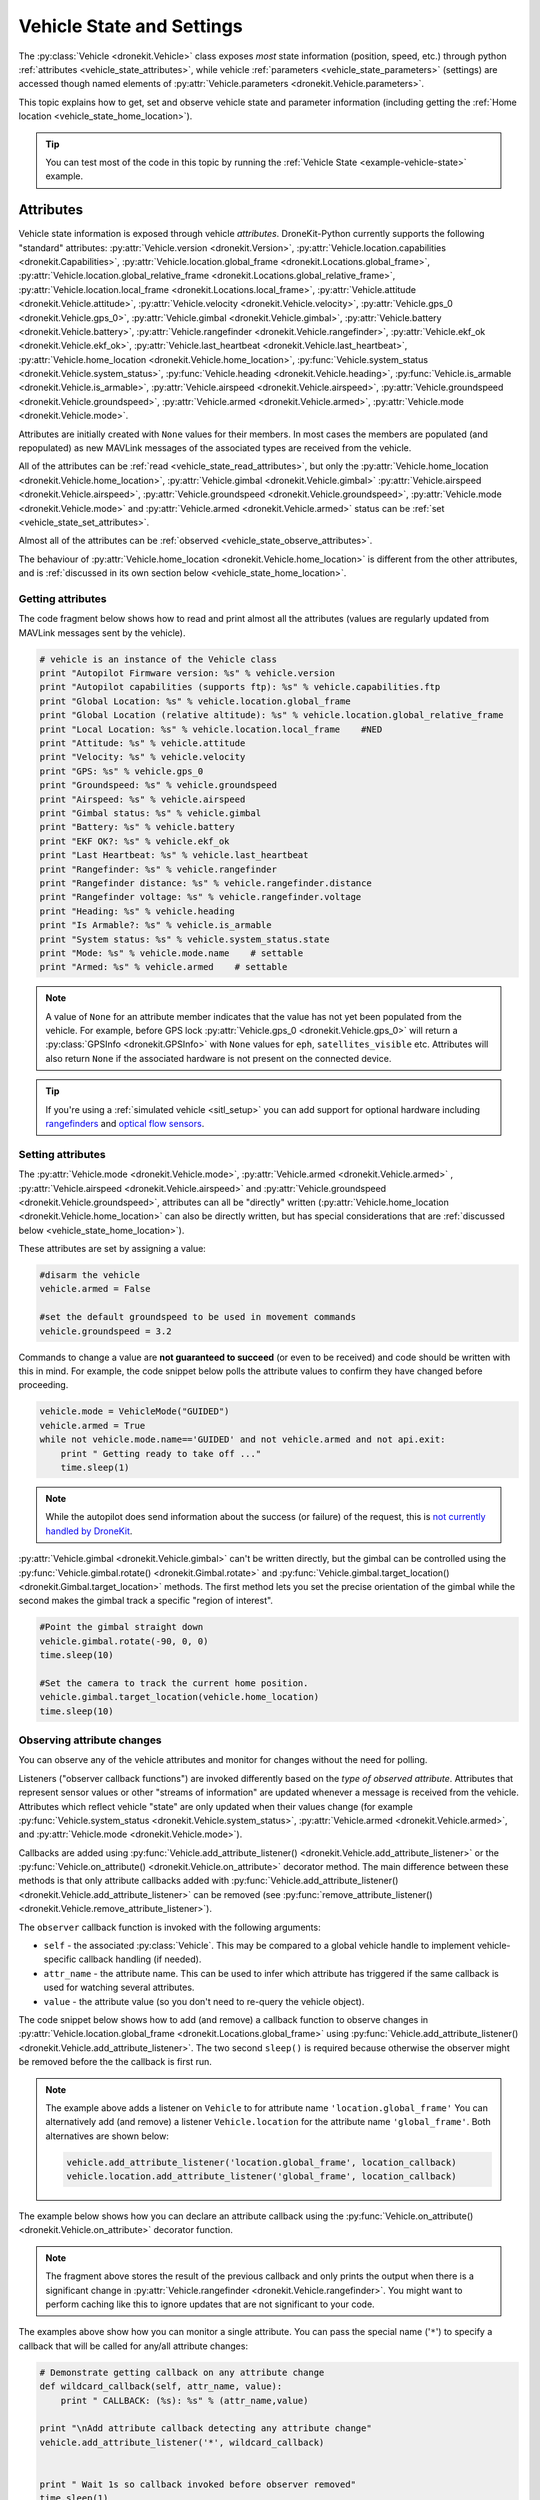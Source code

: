 .. _vehicle-information:

===========================
Vehicle State and Settings
===========================

The :py:class:`Vehicle <dronekit.Vehicle>` class exposes *most* state information (position, speed, etc.) through python 
:ref:`attributes <vehicle_state_attributes>`, while vehicle :ref:`parameters <vehicle_state_parameters>` (settings) 
are accessed though named elements of :py:attr:`Vehicle.parameters <dronekit.Vehicle.parameters>`. 

This topic explains how to get, set and observe vehicle state and parameter information (including getting the 
:ref:`Home location <vehicle_state_home_location>`).

.. tip:: You can test most of the code in this topic by running the :ref:`Vehicle State <example-vehicle-state>` example.


.. _vehicle_state_attributes:

Attributes
==========

Vehicle state information is exposed through vehicle *attributes*. DroneKit-Python currently supports the following 
"standard" attributes:
:py:attr:`Vehicle.version <dronekit.Version>`, 
:py:attr:`Vehicle.location.capabilities <dronekit.Capabilities>`, 
:py:attr:`Vehicle.location.global_frame <dronekit.Locations.global_frame>`, 
:py:attr:`Vehicle.location.global_relative_frame <dronekit.Locations.global_relative_frame>`, 
:py:attr:`Vehicle.location.local_frame <dronekit.Locations.local_frame>`, 
:py:attr:`Vehicle.attitude <dronekit.Vehicle.attitude>`,
:py:attr:`Vehicle.velocity <dronekit.Vehicle.velocity>`,
:py:attr:`Vehicle.gps_0 <dronekit.Vehicle.gps_0>`,
:py:attr:`Vehicle.gimbal <dronekit.Vehicle.gimbal>`,
:py:attr:`Vehicle.battery <dronekit.Vehicle.battery>`,
:py:attr:`Vehicle.rangefinder <dronekit.Vehicle.rangefinder>`,
:py:attr:`Vehicle.ekf_ok <dronekit.Vehicle.ekf_ok>`,
:py:attr:`Vehicle.last_heartbeat <dronekit.Vehicle.last_heartbeat>`,
:py:attr:`Vehicle.home_location <dronekit.Vehicle.home_location>`,
:py:func:`Vehicle.system_status <dronekit.Vehicle.system_status>`,
:py:func:`Vehicle.heading <dronekit.Vehicle.heading>`,
:py:func:`Vehicle.is_armable <dronekit.Vehicle.is_armable>`,
:py:attr:`Vehicle.airspeed <dronekit.Vehicle.airspeed>`,
:py:attr:`Vehicle.groundspeed <dronekit.Vehicle.groundspeed>`,
:py:attr:`Vehicle.armed <dronekit.Vehicle.armed>`,
:py:attr:`Vehicle.mode <dronekit.Vehicle.mode>`.

Attributes are initially created with ``None`` values for their members. In most cases the members are populated 
(and repopulated) as new MAVLink messages of the associated types are received from the vehicle. 

All of the attributes can be :ref:`read <vehicle_state_read_attributes>`, 
but only the :py:attr:`Vehicle.home_location <dronekit.Vehicle.home_location>`, 
:py:attr:`Vehicle.gimbal <dronekit.Vehicle.gimbal>`
:py:attr:`Vehicle.airspeed <dronekit.Vehicle.airspeed>`,
:py:attr:`Vehicle.groundspeed <dronekit.Vehicle.groundspeed>`,
:py:attr:`Vehicle.mode <dronekit.Vehicle.mode>` and 
:py:attr:`Vehicle.armed <dronekit.Vehicle.armed>` 
status can be :ref:`set <vehicle_state_set_attributes>`.

Almost all of the attributes can be :ref:`observed <vehicle_state_observe_attributes>`.

The behaviour of :py:attr:`Vehicle.home_location <dronekit.Vehicle.home_location>` is different 
from the other attributes, and is :ref:`discussed in its own section below <vehicle_state_home_location>`.

.. _vehicle_state_read_attributes:

Getting attributes
------------------

The code fragment below shows how to read and print almost all the attributes (values are
regularly updated from MAVLink messages sent by the vehicle).

.. code:: python
    
    # vehicle is an instance of the Vehicle class
    print "Autopilot Firmware version: %s" % vehicle.version
    print "Autopilot capabilities (supports ftp): %s" % vehicle.capabilities.ftp
    print "Global Location: %s" % vehicle.location.global_frame
    print "Global Location (relative altitude): %s" % vehicle.location.global_relative_frame
    print "Local Location: %s" % vehicle.location.local_frame    #NED
    print "Attitude: %s" % vehicle.attitude
    print "Velocity: %s" % vehicle.velocity
    print "GPS: %s" % vehicle.gps_0
    print "Groundspeed: %s" % vehicle.groundspeed
    print "Airspeed: %s" % vehicle.airspeed
    print "Gimbal status: %s" % vehicle.gimbal
    print "Battery: %s" % vehicle.battery
    print "EKF OK?: %s" % vehicle.ekf_ok
    print "Last Heartbeat: %s" % vehicle.last_heartbeat
    print "Rangefinder: %s" % vehicle.rangefinder
    print "Rangefinder distance: %s" % vehicle.rangefinder.distance
    print "Rangefinder voltage: %s" % vehicle.rangefinder.voltage
    print "Heading: %s" % vehicle.heading
    print "Is Armable?: %s" % vehicle.is_armable
    print "System status: %s" % vehicle.system_status.state
    print "Mode: %s" % vehicle.mode.name    # settable
    print "Armed: %s" % vehicle.armed    # settable


.. note::

    A value of ``None`` for an attribute member indicates that the value has not yet been populated from the vehicle.
    For example, before GPS lock :py:attr:`Vehicle.gps_0 <dronekit.Vehicle.gps_0>` will return a 
    :py:class:`GPSInfo <dronekit.GPSInfo>` with ``None`` values for ``eph``, ``satellites_visible`` etc.
    Attributes will also return  ``None`` if the associated hardware is not present on the connected device. 


.. tip::

    If you're using a :ref:`simulated vehicle <sitl_setup>` you can add support for optional hardware including
    `rangefinders <http://dev.ardupilot.com/using-sitl-for-ardupilot-testing/#adding_a_virtual_rangefinder>`_
    and `optical flow sensors <http://dev.ardupilot.com/using-sitl-for-ardupilot-testing/#adding_a_virtual_optical_flow_sensor>`_.

    
.. todo:: we need to be able to verify mount_status works/setup.



.. _vehicle_state_set_attributes:

Setting attributes
------------------

The :py:attr:`Vehicle.mode <dronekit.Vehicle.mode>`, :py:attr:`Vehicle.armed <dronekit.Vehicle.armed>`
, :py:attr:`Vehicle.airspeed <dronekit.Vehicle.airspeed>` and :py:attr:`Vehicle.groundspeed <dronekit.Vehicle.groundspeed>`, 
attributes can all be "directly" written (:py:attr:`Vehicle.home_location <dronekit.Vehicle.home_location>` can also be directly written, 
but has special considerations that are :ref:`discussed below <vehicle_state_home_location>`).

These attributes are set by assigning a value:

.. code:: python

    #disarm the vehicle
    vehicle.armed = False
    
    #set the default groundspeed to be used in movement commands
    vehicle.groundspeed = 3.2


Commands to change a value are **not guaranteed to succeed** (or even to be received) and code should be written with this in mind. 
For example, the code snippet below polls the attribute values to confirm they have changed before proceeding.

.. code:: python
    
    vehicle.mode = VehicleMode("GUIDED")
    vehicle.armed = True
    while not vehicle.mode.name=='GUIDED' and not vehicle.armed and not api.exit:
        print " Getting ready to take off ..."
        time.sleep(1)

.. note::

    While the autopilot does send information about the success (or failure) of the request, 
    this is `not currently handled by DroneKit <https://github.com/dronekit/dronekit-python/issues/114>`_.

:py:attr:`Vehicle.gimbal <dronekit.Vehicle.gimbal>` can't be written directly, but the gimbal can be controlled using the 
:py:func:`Vehicle.gimbal.rotate() <dronekit.Gimbal.rotate>` and :py:func:`Vehicle.gimbal.target_location() <dronekit.Gimbal.target_location>` 
methods. The first method lets you set the precise orientation of the gimbal while the second makes the gimbal track a specific "region of interest".

.. code:: python
    
    #Point the gimbal straight down
    vehicle.gimbal.rotate(-90, 0, 0)
    time.sleep(10)

    #Set the camera to track the current home position.
    vehicle.gimbal.target_location(vehicle.home_location)
    time.sleep(10)    


.. _vehicle_state_observe_attributes:

Observing attribute changes
---------------------------

You can observe any of the vehicle attributes and monitor for changes without the need for polling.

Listeners ("observer callback functions") are invoked differently based on the *type of observed attribute*. Attributes that represent sensor values or other
"streams of information" are updated whenever a message is received from the vehicle. Attributes which reflect vehicle
"state" are only updated when their values change (for example 
:py:func:`Vehicle.system_status <dronekit.Vehicle.system_status>`,
:py:attr:`Vehicle.armed <dronekit.Vehicle.armed>`, and
:py:attr:`Vehicle.mode <dronekit.Vehicle.mode>`).

Callbacks are added using :py:func:`Vehicle.add_attribute_listener() <dronekit.Vehicle.add_attribute_listener>` or the
:py:func:`Vehicle.on_attribute() <dronekit.Vehicle.on_attribute>` decorator method. The main difference between these methods
is that only attribute callbacks added with :py:func:`Vehicle.add_attribute_listener() <dronekit.Vehicle.add_attribute_listener>` 
can be removed (see :py:func:`remove_attribute_listener() <dronekit.Vehicle.remove_attribute_listener>`). 

The ``observer`` callback function is invoked with the following arguments:
        
* ``self`` - the associated :py:class:`Vehicle`. This may be compared to a global vehicle handle 
  to implement vehicle-specific callback handling (if needed).
* ``attr_name`` - the attribute name. This can be used to infer which attribute has triggered
  if the same callback is used for watching several attributes.
* ``value`` - the attribute value (so you don't need to re-query the vehicle object).

The code snippet below shows how to add (and remove) a callback function to observe changes
in :py:attr:`Vehicle.location.global_frame <dronekit.Locations.global_frame>` using 
:py:func:`Vehicle.add_attribute_listener() <dronekit.Vehicle.add_attribute_listener>`. 
The two second ``sleep()`` is required because otherwise the observer might be removed before the the 
callback is first run.


.. code-block:: python
   :emphasize-lines: 7
     
    #Callback to print the location in global frames. 'value' is the updated value
    def location_callback(self, attr_name, value):
        print "Location (Global): ", value 

        
    # Add a callback `location_callback` for the `global_frame` attribute.
    vehicle.add_attribute_listener('location.global_frame', location_callback)

    # Wait 2s so callback can be notified before the observer is removed
    time.sleep(2)

    # Remove observer - specifying the attribute and previously registered callback function
    vehicle.remove_message_listener('location.global_frame', location_callback)
    
.. note::

    The example above adds a listener on ``Vehicle`` to for attribute name ``'location.global_frame'``
    You can alternatively add (and remove) a listener ``Vehicle.location`` for the attribute name ``'global_frame'``. 
    Both alternatives are shown below:
    
    .. code-block:: python

        vehicle.add_attribute_listener('location.global_frame', location_callback)
        vehicle.location.add_attribute_listener('global_frame', location_callback)

    
The example below shows how you can declare an attribute callback using the 
:py:func:`Vehicle.on_attribute() <dronekit.Vehicle.on_attribute>` decorator function.


.. code-block:: python
   :emphasize-lines: 3,4

    last_rangefinder_distance=0

    @vehicle.on_attribute('rangefinder')
    def rangefinder_callback(self,attr_name):
        #attr_name not used here.
        global last_rangefinder_distance
        if last_rangefinder_distance == round(self.rangefinder.distance, 1):
            return
        last_rangefinder_distance = round(self.rangefinder.distance, 1)
        print " Rangefinder (metres): %s" % last_rangefinder_distance

.. note::

    The fragment above stores the result of the previous callback and only prints the output when there is a 
    significant change in :py:attr:`Vehicle.rangefinder <dronekit.Vehicle.rangefinder>`. You might want to
    perform caching like this to ignore updates that are not significant to your code.
        
The examples above show how you can monitor a single attribute. You can pass the special name ('``*``') to specify a 
callback that will be called for any/all attribute changes:

.. code-block:: python

    # Demonstrate getting callback on any attribute change
    def wildcard_callback(self, attr_name, value):
        print " CALLBACK: (%s): %s" % (attr_name,value)

    print "\nAdd attribute callback detecting any attribute change"     
    vehicle.add_attribute_listener('*', wildcard_callback)


    print " Wait 1s so callback invoked before observer removed"
    time.sleep(1)

    print " Remove Vehicle attribute observer"    
    # Remove observer added with `add_attribute_listener()`
    vehicle.remove_attribute_listener('*', wildcard_callback) 



.. _vehicle_state_home_location:

Home location
-------------

The *Home location* is set when a vehicle first gets a good location fix from the GPS. The location is used 
as the target when the vehicle does a "return to launch". In Copter missions (and often Plane) missions, the altitude of 
waypoints is set relative to this position.

:py:attr:`Vehicle.home_location <dronekit.Vehicle.home_location>` has the following behaviour:

* In order to *get* the current value (in a :py:class:`LocationGlobal <dronekit.LocationGlobal>` object) you must first download 
  :py:attr:`Vehicle.commands <dronekit.Vehicle.commands>`, as shown:

  .. code:: python
    
      cmds = vehicle.commands
      cmds.download()
      cmds.wait_ready()
      print " Home Location: %s" % vehicle.home_location

  The returned value is ``None`` before you download the commands or if the ``home_location`` has not yet been set by the autopilot.
  For this reason our example code checks that the value exists (in a loop) before writing it.
  
  .. code:: python
    
      # Get Vehicle Home location - will be `None` until first set by autopilot
      while not vehicle.home_location:
          cmds = vehicle.commands
          cmds.download()
          cmds.wait_ready()
          if not vehicle.home_location:
              print " Waiting for home location ..."
              
      # We have a home location.     
      print "\n Home location: %s" % vehicle.home_location

* The attribute can be *set* to a :py:class:`LocationGlobal <dronekit.LocationGlobal>` object 
  (the code fragment below sets it to the current location):

  .. code:: python
    
        vehicle.home_location=vehicle.location.global_frame
        
  There are some caveats:
  
  * You must be able to read a non-``None`` value before you can write it
    (the autopilot has to set the value initially before it can be written or read).
  * The new location must be within 50 km of the EKF origin or setting the value will silently fail.
  * The value is cached in the ``home_location``. If the variable can potentially change on the vehicle
    you will need to re-download the ``Vehicle.commands`` in order to confirm the value.
    
* The attribute is not observable.

 
.. note::

    :py:attr:`Vehicle.home_location <dronekit.Vehicle.home_location>` behaves this way because
    ArduPilot implements/stores the home location as a waypoint rather than sending them as messages. 
    While DroneKit-Python hides this fact from you when working with commands, to access the value
    you still need to download the commands.
    
    We hope to improve this attribute in later versions of ArduPilot, where there may be specific 
    commands to get the home location from the vehicle.


.. _vehicle_state_parameters:

Parameters
==========

Vehicle parameters provide the information used to configure the autopilot for the vehicle-specific hardware/capabilities.
The available parameters for each platform are documented in the ArduPilot wiki here:  
`Copter Parameters <http://copter.ardupilot.com/wiki/configuration/arducopter-parameters/>`_, 
`Plane Parameters <http://plane.ardupilot.com/wiki/arduplane-parameters/>`_, 
`Rover Parameters <http://rover.ardupilot.com/wiki/apmrover2-parameters/>`_ 
(the lists are automatically generated from the latest ArduPilot source code, and may contain or omit parameters
in your vehicle).

DroneKit downloads all parameters when you first connect to the UAV (forcing parameter reads to wait 
until the download completes), and subsequently keeps the values updated by monitoring vehicle messages 
for changes to individual parameters. This process ensures that it is always safe to read supported parameters, 
and that their values will match the information on the vehicle.

Parameters can be read, set, observed and iterated using the :py:attr:`Vehicle.parameters <dronekit.Vehicle.parameters>` 
attribute (a :py:class:`Parameters <dronekit.Parameters>` object).


Getting parameters
------------------

The parameters are read using the parameter name as a key (case-insensitive). Reads will always succeed unless you 
attempt to access an unsupported parameter (which will result in a ``KeyError`` exception).
   
The code snippet below shows how to get the Minimum Throttle (THR_MIN) setting. On Copter and Rover (not Plane), this is the minimum PWM setting for the 
throttle at which the motors will keep spinning.

.. code:: python

    # Print the value of the THR_MIN parameter.
    print "Param: %s" % vehicle.parameters['THR_MIN']



Setting parameters
------------------

Vehicle parameters are set as shown in the code fragment below, using the parameter name as a "key":

.. code:: python

    # Change the parameter value (Copter, Rover)
    vehicle.parameters['THR_MIN']=100

    
.. _vehicle_state_iterating_parameters:
    
Listing all parameters
----------------------

:py:attr:`Vehicle.parameters <dronekit.Vehicle.parameters>` can be iterated to list all parameters and their values:

.. code:: python

    
    print "\nPrint all parameters (iterate `vehicle.parameters`):"
    for key, value in vehicle.parameters.iteritems():
        print " Key:%s Value:%s" % (key,value)



.. _vehicle_state_observing_parameters:
    
Observing parameter changes
---------------------------

You can observe any of the vehicle parameters and monitor for changes without the need for polling. 
The parameters are cached, so that callback functions are only invoked when parameter values change. 

.. tip::

    Observing parameters is virtually identical to :ref:`observing attributes <vehicle_state_observe_attributes>`.


The code snippet below shows how to add a callback function to observe changes in the "THR_MIN"
parameter using a decorator. Note that the parameter name is case-insensitive, and that callbacks
added using a decorator cannot be removed.

.. code-block:: python
     
    @vehicle.parameters.on_attribute('THR_MIN')  
    def decorated_thr_min_callback(self, attr_name, value):
        print " PARAMETER CALLBACK: %s changed to: %s" % (attr_name, value)

The ``observer`` callback function is invoked with the following arguments:
        
* ``self`` - the associated :py:class:`Parameters`. 
* ``attr_name`` - the parameter name 
  (useful if the same callback is used for watching several parameters).
* ``msg`` - the parameter value (so you don't need to re-query the ``Vehicle.parameters`` object).

The code snippet below demonstrates how you can add and remove a listener (in this case
for "any parameter") using the 
:py:func:`Parameters.add_attribute_listener() <dronekit.Parameters.add_attribute_listener>` and 
:py:func:`Parameters.remove_attribute_listener() <dronekit.Parameters.remove_attribute_listener>`.

.. code-block:: python

    #Callback function for "any" parameter
    def any_parameter_callback(self, attr_name, value):
        print " ANY PARAMETER CALLBACK: %s changed to: %s" % (attr_name, value)

    #Add observer for the vehicle's any/all parameters parameter (note wildcard string ``'*'``)
    vehicle.parameters.add_attribute_listener('*', any_parameter_callback)    
        




.. _api-information-known-issues:

Known issues
============

Known issues and improvement suggestions can viewed on `Github here <https://github.com/dronekit/dronekit-python/issues>`_. 